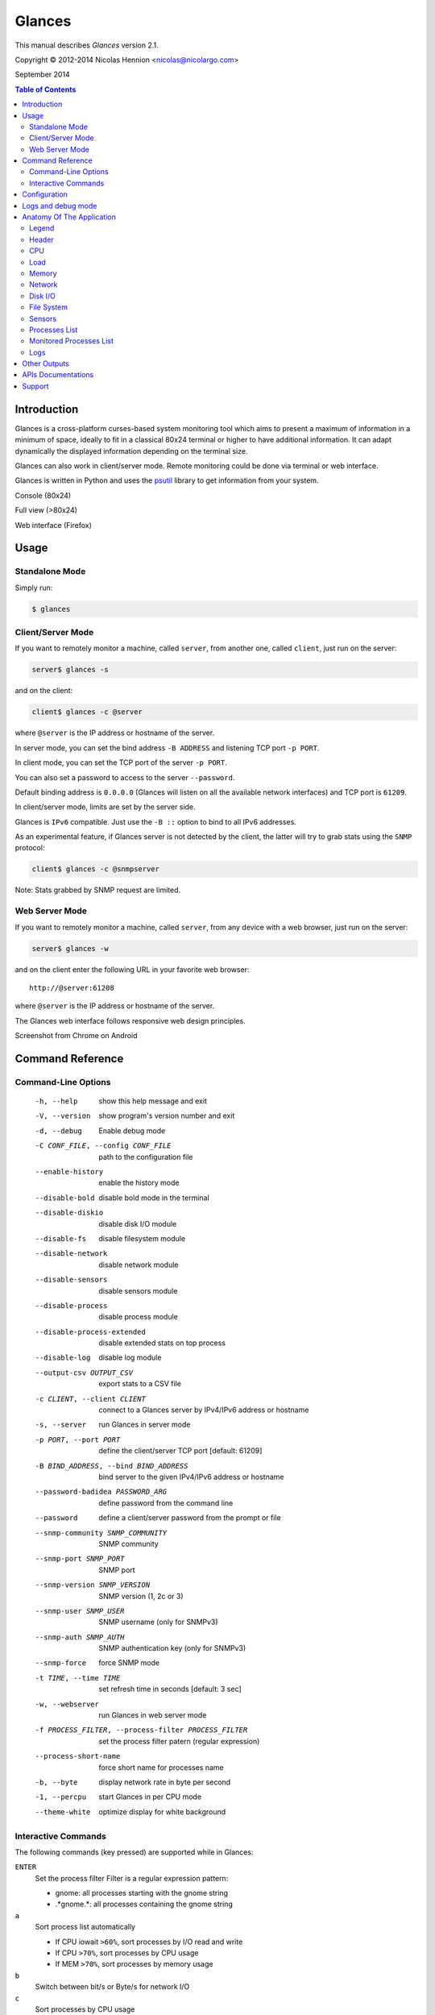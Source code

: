 =======
Glances
=======

This manual describes *Glances* version 2.1.

Copyright © 2012-2014 Nicolas Hennion <nicolas@nicolargo.com>

September 2014

.. contents:: Table of Contents

Introduction
============

Glances is a cross-platform curses-based system monitoring tool which
aims to present a maximum of information in a minimum of space, ideally
to fit in a classical 80x24 terminal or higher to have additional
information. It can adapt dynamically the displayed information depending
on the terminal size.

Glances can also work in client/server mode. Remote monitoring could be
done via terminal or web interface.

Glances is written in Python and uses the `psutil`_ library to get
information from your system.

Console (80x24)

.. image:: images/screenshot.png

Full view (>80x24)

.. image:: images/screenshot-wide.png

Web interface (Firefox)

.. image:: images/screenshot-web.png

Usage
=====

Standalone Mode
---------------

Simply run:

.. code-block:: console

    $ glances

Client/Server Mode
------------------

If you want to remotely monitor a machine, called ``server``, from
another one, called ``client``, just run on the server:

.. code-block:: console

    server$ glances -s

and on the client:

.. code-block:: console

    client$ glances -c @server

where ``@server`` is the IP address or hostname of the server.

In server mode, you can set the bind address ``-B ADDRESS`` and listening
TCP port ``-p PORT``.

In client mode, you can set the TCP port of the server ``-p PORT``.

You can also set a password to access to the server ``--password``.

Default binding address is ``0.0.0.0`` (Glances will listen on all the
available network interfaces) and TCP port is ``61209``.

In client/server mode, limits are set by the server side.

Glances is ``IPv6`` compatible. Just use the ``-B ::`` option to bind to
all IPv6 addresses.

As an experimental feature, if Glances server is not detected by the
client, the latter will try to grab stats using the ``SNMP`` protocol:

.. code-block:: console

    client$ glances -c @snmpserver

Note: Stats grabbed by SNMP request are limited.

Web Server Mode
---------------

If you want to remotely monitor a machine, called ``server``, from any
device with a web browser, just run on the server:

.. code-block:: console

    server$ glances -w

and on the client enter the following URL in your favorite web browser:

::

    http://@server:61208

where ``@server`` is the IP address or hostname of the server.

The Glances web interface follows responsive web design principles.

Screenshot from Chrome on Android

.. image:: images/screenshot-web2.png


Command Reference
=================

Command-Line Options
--------------------

  -h, --help            show this help message and exit
  -V, --version         show program's version number and exit
  -d, --debug           Enable debug mode
  -C CONF_FILE, --config CONF_FILE
                        path to the configuration file
  --enable-history      enable the history mode
  --disable-bold        disable bold mode in the terminal
  --disable-diskio      disable disk I/O module
  --disable-fs          disable filesystem module
  --disable-network     disable network module
  --disable-sensors     disable sensors module
  --disable-process     disable process module
  --disable-process-extended
                        disable extended stats on top process
  --disable-log         disable log module
  --output-csv OUTPUT_CSV
                        export stats to a CSV file
  -c CLIENT, --client CLIENT
                        connect to a Glances server by IPv4/IPv6 address or
                        hostname
  -s, --server          run Glances in server mode
  -p PORT, --port PORT  define the client/server TCP port [default: 61209]
  -B BIND_ADDRESS, --bind BIND_ADDRESS
                        bind server to the given IPv4/IPv6 address or hostname
  --password-badidea PASSWORD_ARG
                        define password from the command line
  --password            define a client/server password from the prompt or
                        file
  --snmp-community SNMP_COMMUNITY
                        SNMP community
  --snmp-port SNMP_PORT
                        SNMP port
  --snmp-version SNMP_VERSION
                        SNMP version (1, 2c or 3)
  --snmp-user SNMP_USER
                        SNMP username (only for SNMPv3)
  --snmp-auth SNMP_AUTH
                        SNMP authentication key (only for SNMPv3)
  --snmp-force          force SNMP mode
  -t TIME, --time TIME  set refresh time in seconds [default: 3 sec]
  -w, --webserver       run Glances in web server mode
  -f PROCESS_FILTER, --process-filter PROCESS_FILTER
                        set the process filter patern (regular expression)
  --process-short-name  force short name for processes name
  -b, --byte            display network rate in byte per second
  -1, --percpu          start Glances in per CPU mode
  --theme-white         optimize display for white background

Interactive Commands
--------------------

The following commands (key pressed) are supported while in Glances:

``ENTER``
    Set the process filter
    Filter is a regular expression pattern:

    - gnome: all processes starting with the gnome string
    - .*gnome.*: all processes containing the gnome string
``a``
    Sort process list automatically

    - If CPU iowait ``>60%``, sort processes by I/O read and write
    - If CPU ``>70%``, sort processes by CPU usage
    - If MEM ``>70%``, sort processes by memory usage
``b``
    Switch between bit/s or Byte/s for network I/O
``c``
    Sort processes by CPU usage
``d``
    Show/hide disk I/O stats
``e``
    Enable/disable top extended stats
``f``
    Show/hide file system stats
``g``
    Generate hraphs for current history
``h``
    Show/hide the help screen
``i``
    Sort processes by I/O rate
``l``
    Show/hide log messages
``m``
    Sort processes by MEM usage
``n``
    Show/hide network stats
``p``
    Sort processes by name
``q``
    Quit
``r``
    Reset history
``s``
    Show/hide sensors stats
``t``
    View network I/O as combination
``u``
    View cumulative network I/O
``w``
    Delete finished warning log messages
``x``
    Delete finished warning and critical log messages
``z``
    Show/hide processes stats
``1``
    Switch between global CPU and per-CPU stats
``/``
    Switch between short name / command line (processes name)

Configuration
=============

No configuration file is mandatory to use Glances.

Furthermore a configuration file is needed to set up limits, disks or
network interfaces to hide and/or monitored processes list or to define
alias.

By default, the configuration file is under:

:Linux: ``/etc/glances/glances.conf``
:\*BSD and OS X: ``/usr/local/etc/glances/glances.conf``
:Windows: ``%APPDATA%\glances\glances.conf``

On Windows XP, the ``%APPDATA%`` path is:

::

    C:\Documents and Settings\<User>\Application Data

Since Windows Vista and newer versions:

::

    C:\Users\<User>\AppData\Roaming
    or
    %userprofile%\AppData\Roaming

You can override the default configuration, located in one of the above
directories on your system, except for Windows.

Just copy the ``glances.conf`` file to your ``$XDG_CONFIG_HOME`` directory,
e.g., on Linux:

.. code-block:: console

    mkdir -p $XDG_CONFIG_HOME/glances
    cp /usr/share/doc/glances/glances.conf $XDG_CONFIG_HOME/glances/

On OS X, you should copy the configuration file to
``~/Library/Application Support/glances/``.

Logs and debug mode
===================

Glances logs all its internal messages to a log file. By default, only 
INFO & WARNING & ERROR &CRITICAL levels are logged, but DEBUG messages 
can ben logged using the -d option on the command line. 

By default, the configuration file is under:

:Linux, \*BSD and OS X: ``/tmp/glances.conf``
:Windows: ``%APPDATA%\Local\temp\glances.conf``

Anatomy Of The Application
==========================

Legend
------

| ``GREEN`` stat counter is ``"OK"``
| ``BLUE`` stat counter is ``"CAREFUL"``
| ``MAGENTA`` stat counter is ``"WARNING"``
| ``RED`` stat counter is ``"CRITICAL"``

*Note*: only stats with colored background will be logged in the alert
view.

Header
------

.. image:: images/header.png

The header shows the hostname, OS name, release version, platform
architecture and system uptime (on the upper right corner).
Additionally, on GNU/Linux, it also shows the kernel version.

In client mode, the server connection status is displayed.

Connected:

.. image:: images/connected.png

Disconnected:

.. image:: images/disconnected.png

CPU
---

Short view:

.. image:: images/cpu.png

If enough horizontal space is available, extended CPU information are
displayed.

Extended view:

.. image:: images/cpu-wide.png

To switch to per-CPU stats, just hit the ``1`` key:

.. image:: images/per-cpu.png

The CPU stats are shown as a percentage and for the configured refresh
time. The total CPU usage is displayed on the first line.

| If user|system CPU is ``<50%``, then status is set to ``"OK"``
| If user|system CPU is ``>50%``, then status is set to ``"CAREFUL"``
| If user|system CPU is ``>70%``, then status is set to ``"WARNING"``
| If user|system CPU is ``>90%``, then status is set to ``"CRITICAL"``

*Note*: limit values can be overwritten in the configuration file under
the ``[cpu]`` and/or ``[percpu]`` sections.

Load
----

.. image:: images/load.png

On the *No Sheep* blog, *Zachary Tirrell* defines the load average [1]_:

    "In short it is the average sum of the number of processes
    waiting in the run-queue plus the number currently executing
    over 1, 5, and 15 minutes time periods."

Glances gets the number of CPU core to adapt the alerts.
Alerts on load average are only set on 15 minutes time period.
The first line also displays the number of CPU core.

| If load average is ``<0.7*core``, then status is set to ``"OK"``
| If load average is ``>0.7*core``, then status is set to ``"CAREFUL"``
| If load average is ``>1*core``, then status is set to ``"WARNING"``
| If load average is ``>5*core``, then status is set to ``"CRITICAL"``

*Note*: limit values can be overwritten in the configuration file under
the ``[load]`` section.

Memory
------

Glances uses two columns: one for the ``RAM`` and one for the ``SWAP``.

.. image:: images/mem.png

If enough space is available, Glances displays extended information for
the ``RAM``:

.. image:: images/mem-wide.png

Alerts are only set for used memory and used swap.

| If used memory|swap is ``<50%``, then status is set to ``"OK"``
| If used memory|swap is ``>50%``, then status is set to ``"CAREFUL"``
| If used memory|swap is ``>70%``, then status is set to ``"WARNING"``
| If used memory|swap is ``>90%``, then status is set to ``"CRITICAL"``

*Note*: limit values can be overwritten in the configuration file under
the ``[memory]`` and/or ``[memswap]`` sections.

Network
-------

.. image:: images/network.png

Glances displays the network interface bit rate. The unit is adapted
dynamically (bits per second, kbits per second, Mbits per second, etc).

Alerts are only set if the maximum speed per network interface is available
(see sample in the configuration file).

*Note*: it is possibile to define a list of network interfaces to hide
and per-interface limit values in the ``[network]`` section of the
configuration file and aliases for interface name. 

Disk I/O
--------

.. image:: images/diskio.png

Glances displays the disk I/O throughput. The unit is adapted dynamically.

There is no alert on this information.

*Note*: it is possible to define a list of disks to hide under the
``[diskio]`` section in the configuration file and aliases for disk name.

File System
-----------

.. image:: images/fs.png

Glances displays the used and total file system disk space. The unit is
adapted dynamically.

Alerts are set for used disk space.

| If used disk is ``<50%``, then status is set to ``"OK"``
| If used disk is ``>50%``, then status is set to ``"CAREFUL"``
| If used disk is ``>70%``, then status is set to ``"WARNING"``
| If used disk is ``>90%``, then status is set to ``"CRITICAL"``

*Note*: limit values can be overwritten in the configuration file under
the ``[filesystem]`` section.

Sensors
-------

Glances can displays the sensors information using `lm-sensors`,
`hddtemp` and `batinfo` [2]_.

All of the above libraries are available only on Linux.

As of lm-sensors, a filter is being applied in order to display
temperature only.

.. image:: images/sensors.png

There is no alert on this information.

*Note*: limit values and sensors alias names can be defined in the configuration 
file under the ``[sensors]`` section.

Processes List
--------------

Compact view:

.. image:: images/processlist.png

Full view:

.. image:: images/processlist-wide.png

Three views are available for processes:

* Processes summary
* Optional monitored processes list (see below)
* Processes list

The processes summary line display:

* Tasks number (total number of processes)
* Threads number
* Running tasks number
* Sleeping tasks number
* Other tasks number (not running or sleeping)
* Sort key

By default, or if you hit the ``a`` key, the processes list is
automatically sorted by:

* ``CPU`` if there is no alert (default behavior)
* ``CPU`` if a CPU or LOAD alert is detected
* ``MEM`` if a memory alert is detected
* ``Disk I/O`` if a CPU iowait alert is detected

The number of processes in the list is adapted to the screen size.

``CPU%``
    % of CPU used by the process
``MEM%``
    % of MEM used by the process
``VIRT``
    Total program size - Virtual Memory Size (VMS)
``RES``
    Resident Set Size (RSS)
``PID``
    Process ID
``USER``
    User ID
``NI``
    Nice level of the process (niceness other than 0 is highlighted)
``S``
    Process status (running process is highlighted)
``TIME+``
    Cumulative CPU time used
``IOR/s``
    Per process I/O read rate (in Byte/s)
``IOW/s``
    Per process I/O write rate (in Byte/s)
``COMMAND``
    Process command line
    User cans switch to the process name by pressing on the ``/`` key 

Process status legend:

``R``
    Running
``S``
    Sleeping (may be interrupted)
``D``
    Disk sleep (may not be interrupted)
``T``
    Traced / Stopped
``Z``
    Zombie

In standalone mode, additionals informations are provided for the top process:

.. image:: images/processlist-top.png

* CPU affinity (number of cores used by the process)
* Extended memory information (swap, shared, text, lib, data and dirty on Linux)
* Openned threads, files and network sessions (TCP and UDP)
* IO nice level  

The extended stats feature could be disabled using the --disable-process-extended option (command line) or the ``e`` key (curses interface).

*Note*: limit values can be overwritten in the configuration file under
the ``[process]`` section.

Monitored Processes List
------------------------

The monitored processes list allows user, through the configuration file,
to group processes and quickly show if the number of running processes is
not good.

.. image:: images/monitored.png

Each item is defined by:

* ``description``: description of the processes (max 16 chars).
* ``regex``: regular expression of the processes to monitor.
* ``command`` (optional): full path to shell command/script for extended
  stat. Should return a single line string. Use with caution.
* ``countmin`` (optional): minimal number of processes. A warning will
  be displayed if number of processes < count.
* ``countmax`` (optional): maximum number of processes. A warning will
  be displayed if number of processes > count.

Up to 10 items can be defined.

For example, if you want to monitor the Nginx processes on a Web server,
the following definition should do the job:

::

    [monitor]
    list_1_description=Nginx server
    list_1_regex=.*nginx.*
    list_1_command=nginx -v
    list_1_countmin=1
    list_1_countmax=4

If you also want to monitor the PHP-FPM daemon processes, you should add
another item:

::

    [monitor]
    list_1_description=Nginx server
    list_1_regex=.*nginx.*
    list_1_command=nginx -v
    list_1_countmin=1
    list_1_countmax=4
    list_1_description=PHP-FPM
    list_1_regex=.*php-fpm.*
    list_1_countmin=1
    list_1_countmax=20

In client/server mode, the list is defined on the server side.
A new method, called `getAllMonitored`, is available in the APIs and
get the JSON representation of the monitored processes list.

Alerts are set as following:

| If number of processes is 0, then status is set to ``"CRITICAL"``
| If number of processes is min < current < max, then status is set to ``"OK"``
| Else status is set to ``"WARNING"``

Logs
----

.. image:: images/logs.png

A log messages list is displayed in the bottom of the screen if (and
only if):

- at least one ``WARNING`` or ``CRITICAL`` alert was occurred
- space is available in the bottom of the console/terminal

Each alert message displays the following information:

1. start datetime
2. duration if alert is terminated or `ongoing` if the alert is still in
   progress
3. alert name
4. {min,avg,max} values or number of running processes for monitored
   processes list alerts

Other Outputs
=============

It is possible to export statistics to CSV file.

.. code-block:: console

    $ glances --output-csv /tmp/glances.csv

CSV files have two lines per stats:

- Stats description
- Stats (comma separated)

APIs Documentations
===================

Glances includes a `XML-RPC server`_ and a `RESTFULL-JSON`_ API which and can be used by another client software.

APIs documentations are available at:

- XML-RPC: https://github.com/nicolargo/glances/wiki/The-Glances-2.x-API-How-to
- RESTFULL-JSON: https://github.com/nicolargo/glances/wiki/The-Glances-RESTFULL-JSON-API

Support
=======

To post a question about Glances use case, please post it to the offical Q&A `forum`_.

To report a bug or a feature request use the bug tracking system at
https://github.com/nicolargo/glances/issues.

Feel free to contribute !


.. [1] http://nosheep.net/story/defining-unix-load-average/
.. [2] https://github.com/nicolargo/batinfo

.. _psutil: https://code.google.com/p/psutil/
.. _XML-RPC server: http://docs.python.org/2/library/simplexmlrpcserver.html
.. _RESTFULL-JSON: http://jsonapi.org/
.. _forum: https://groups.google.com/forum/?hl=en#!forum/glances-users